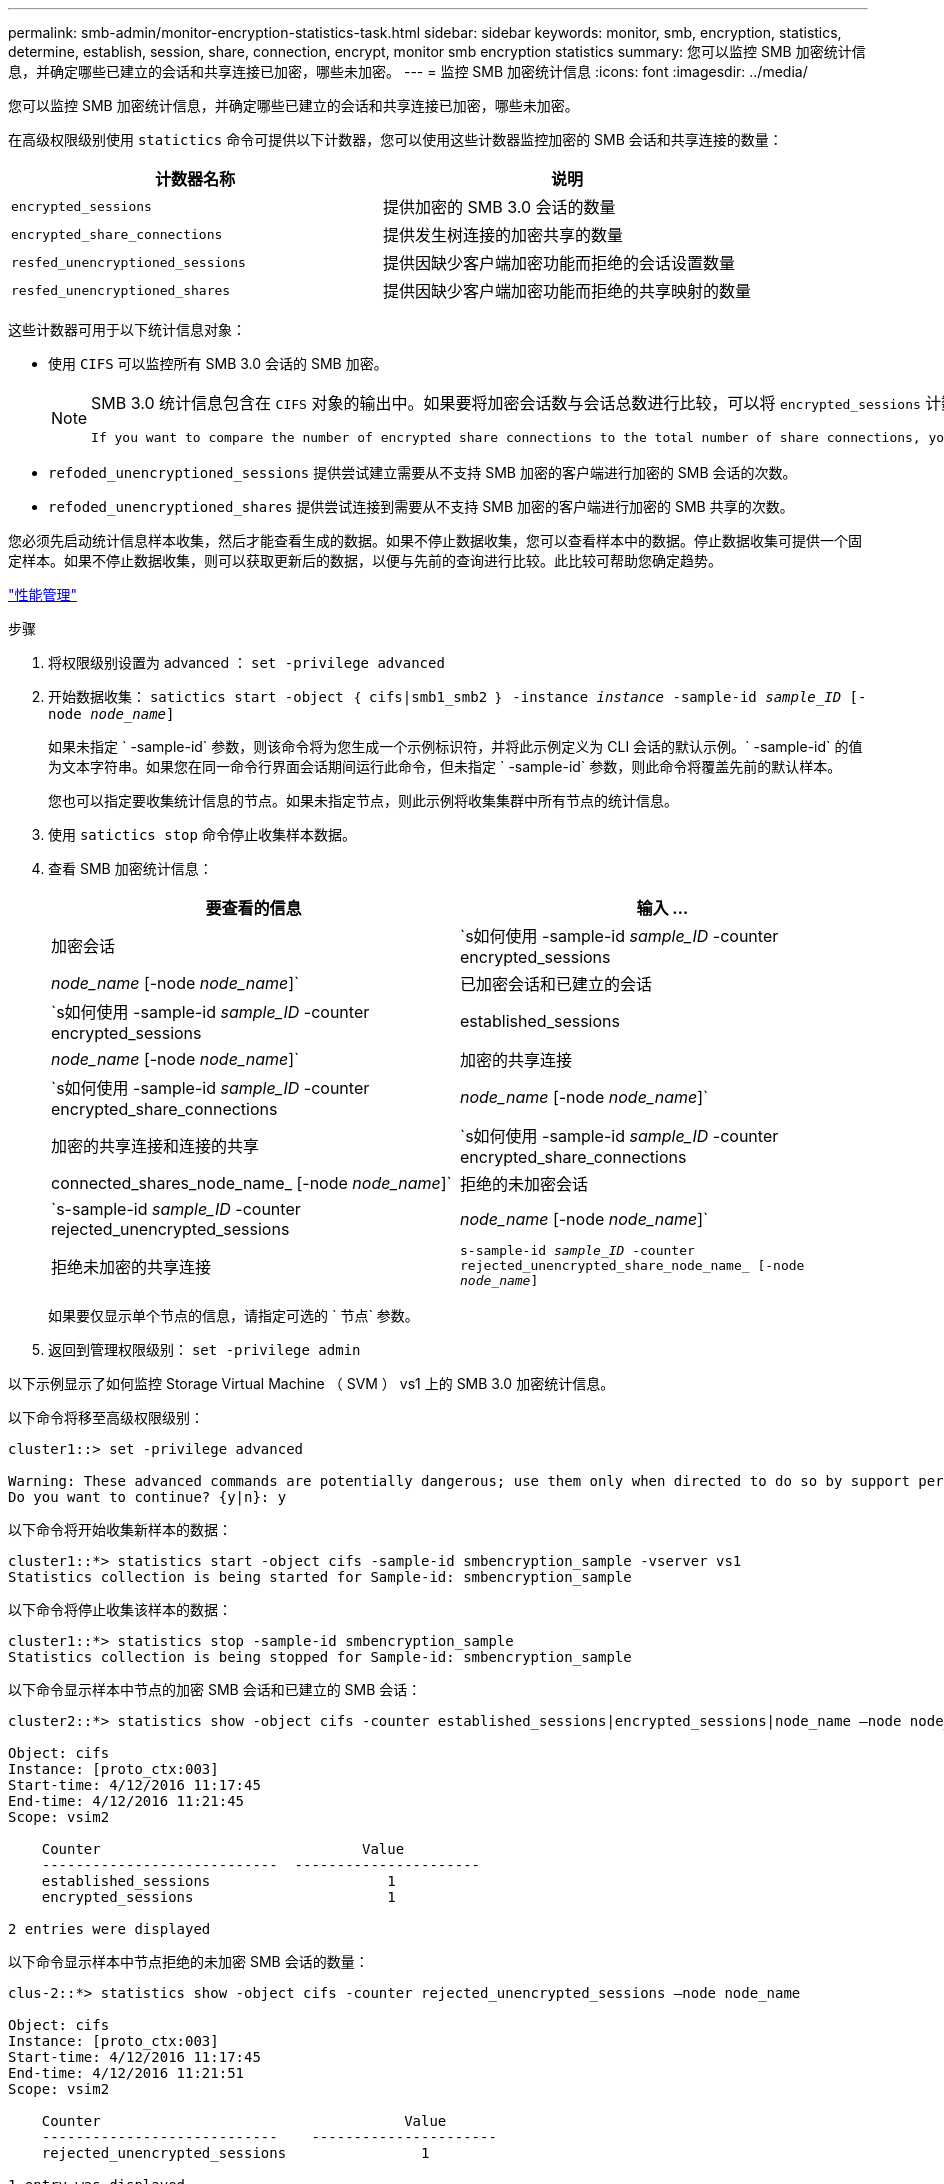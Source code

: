 ---
permalink: smb-admin/monitor-encryption-statistics-task.html 
sidebar: sidebar 
keywords: monitor, smb, encryption, statistics, determine, establish, session, share, connection, encrypt, monitor smb encryption statistics 
summary: 您可以监控 SMB 加密统计信息，并确定哪些已建立的会话和共享连接已加密，哪些未加密。 
---
= 监控 SMB 加密统计信息
:icons: font
:imagesdir: ../media/


[role="lead"]
您可以监控 SMB 加密统计信息，并确定哪些已建立的会话和共享连接已加密，哪些未加密。

在高级权限级别使用 `statictics` 命令可提供以下计数器，您可以使用这些计数器监控加密的 SMB 会话和共享连接的数量：

|===
| 计数器名称 | 说明 


 a| 
`encrypted_sessions`
 a| 
提供加密的 SMB 3.0 会话的数量



 a| 
`encrypted_share_connections`
 a| 
提供发生树连接的加密共享的数量



 a| 
`resfed_unencryptioned_sessions`
 a| 
提供因缺少客户端加密功能而拒绝的会话设置数量



 a| 
`resfed_unencryptioned_shares`
 a| 
提供因缺少客户端加密功能而拒绝的共享映射的数量

|===
这些计数器可用于以下统计信息对象：

* 使用 `CIFS` 可以监控所有 SMB 3.0 会话的 SMB 加密。
+
[NOTE]
====
SMB 3.0 统计信息包含在 `CIFS` 对象的输出中。如果要将加密会话数与会话总数进行比较，可以将 `encrypted_sessions` 计数器的输出与 `established_sessions` 计数器的输出进行比较。

 If you want to compare the number of encrypted share connections to the total number of share connections, you can compare output for the `encrypted_share_connections` counter with the output for the `connected_shares` counter.
====
* `refoded_unencryptioned_sessions` 提供尝试建立需要从不支持 SMB 加密的客户端进行加密的 SMB 会话的次数。
* `refoded_unencryptioned_shares` 提供尝试连接到需要从不支持 SMB 加密的客户端进行加密的 SMB 共享的次数。


您必须先启动统计信息样本收集，然后才能查看生成的数据。如果不停止数据收集，您可以查看样本中的数据。停止数据收集可提供一个固定样本。如果不停止数据收集，则可以获取更新后的数据，以便与先前的查询进行比较。此比较可帮助您确定趋势。

link:../performance-admin/index.html["性能管理"]

.步骤
. 将权限级别设置为 advanced ： `set -privilege advanced`
. 开始数据收集： `satictics start -object ｛ cifs|smb1_smb2 ｝ -instance _instance_ -sample-id _sample_ID_ [-node _node_name_]`
+
如果未指定 ` -sample-id` 参数，则该命令将为您生成一个示例标识符，并将此示例定义为 CLI 会话的默认示例。` -sample-id` 的值为文本字符串。如果您在同一命令行界面会话期间运行此命令，但未指定 ` -sample-id` 参数，则此命令将覆盖先前的默认样本。

+
您也可以指定要收集统计信息的节点。如果未指定节点，则此示例将收集集群中所有节点的统计信息。

. 使用 `satictics stop` 命令停止收集样本数据。
. 查看 SMB 加密统计信息：
+
|===
| 要查看的信息 | 输入 ... 


 a| 
加密会话
 a| 
`s如何使用 -sample-id _sample_ID_ -counter encrypted_sessions|_node_name_ [-node _node_name_]`



 a| 
已加密会话和已建立的会话
 a| 
`s如何使用 -sample-id _sample_ID_ -counter encrypted_sessions|established_sessions|_node_name_ [-node _node_name_]`



 a| 
加密的共享连接
 a| 
`s如何使用 -sample-id _sample_ID_ -counter encrypted_share_connections|_node_name_ [-node _node_name_]`



 a| 
加密的共享连接和连接的共享
 a| 
`s如何使用 -sample-id _sample_ID_ -counter encrypted_share_connections|connected_shares_node_name_ [-node _node_name_]`



 a| 
拒绝的未加密会话
 a| 
`s-sample-id _sample_ID_ -counter rejected_unencrypted_sessions|_node_name_ [-node _node_name_]`



 a| 
拒绝未加密的共享连接
 a| 
`s-sample-id _sample_ID_ -counter rejected_unencrypted_share_node_name_ [-node _node_name_]`

|===
+
如果要仅显示单个节点的信息，请指定可选的 ` 节点` 参数。

. 返回到管理权限级别： `set -privilege admin`


以下示例显示了如何监控 Storage Virtual Machine （ SVM ） vs1 上的 SMB 3.0 加密统计信息。

以下命令将移至高级权限级别：

[listing]
----
cluster1::> set -privilege advanced

Warning: These advanced commands are potentially dangerous; use them only when directed to do so by support personnel.
Do you want to continue? {y|n}: y
----
以下命令将开始收集新样本的数据：

[listing]
----
cluster1::*> statistics start -object cifs -sample-id smbencryption_sample -vserver vs1
Statistics collection is being started for Sample-id: smbencryption_sample
----
以下命令将停止收集该样本的数据：

[listing]
----
cluster1::*> statistics stop -sample-id smbencryption_sample
Statistics collection is being stopped for Sample-id: smbencryption_sample
----
以下命令显示样本中节点的加密 SMB 会话和已建立的 SMB 会话：

[listing]
----
cluster2::*> statistics show -object cifs -counter established_sessions|encrypted_sessions|node_name –node node_name

Object: cifs
Instance: [proto_ctx:003]
Start-time: 4/12/2016 11:17:45
End-time: 4/12/2016 11:21:45
Scope: vsim2

    Counter                               Value
    ----------------------------  ----------------------
    established_sessions                     1
    encrypted_sessions                       1

2 entries were displayed
----
以下命令显示样本中节点拒绝的未加密 SMB 会话的数量：

[listing]
----
clus-2::*> statistics show -object cifs -counter rejected_unencrypted_sessions –node node_name

Object: cifs
Instance: [proto_ctx:003]
Start-time: 4/12/2016 11:17:45
End-time: 4/12/2016 11:21:51
Scope: vsim2

    Counter                                    Value
    ----------------------------    ----------------------
    rejected_unencrypted_sessions                1

1 entry was displayed.
----
以下命令显示样本中节点的已连接 SMB 共享和加密 SMB 共享的数量：

[listing]
----
clus-2::*> statistics show -object cifs -counter connected_shares|encrypted_share_connections|node_name –node node_name

Object: cifs
Instance: [proto_ctx:003]
Start-time: 4/12/2016 10:41:38
End-time: 4/12/2016 10:41:43
Scope: vsim2

    Counter                                     Value
    ----------------------------    ----------------------
    connected_shares                              2
    encrypted_share_connections                   1

2 entries were displayed.
----
以下命令显示样本中节点拒绝的未加密 SMB 共享连接的数量：

[listing]
----
clus-2::*> statistics show -object cifs -counter rejected_unencrypted_shares –node node_name

Object: cifs
Instance: [proto_ctx:003]
Start-time: 4/12/2016 10:41:38
End-time: 4/12/2016 10:42:06
Scope: vsim2

    Counter                                     Value
    --------------------------------    ----------------------
    rejected_unencrypted_shares                   1

1 entry was displayed.
----
* 相关信息 *

xref:determine-statistics-objects-counters-available-task.adoc[确定可用的统计信息对象和计数器]

link:../performance-config/index.html["性能监控快速设置"]
